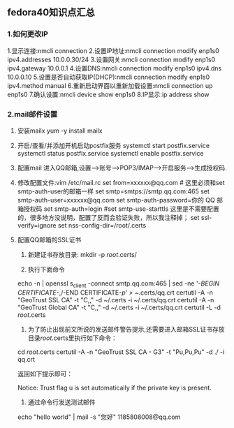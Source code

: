 ** fedora40知识点汇总
*** 1.如何更改IP
  1.显示连接:nmcli connection
  2.设置IP地址:nmcli connection modify enp1s0 ipv4.addresses 10.0.0.30/24
  3.设置网关:nmcli connection modify enp1s0 ipv4.gateway 10.0.0.1
  4.设置DNS:nmcli connection modify enp1s0 ipv4.dns 10.0.0.10
  5.设置是否自动获取IP(DHCP):nmcli connection modify enp1s0 ipv4.method manual
  6.重新启动界面以重新加载设置:nmcli connection up enp1s0
  7.确认设置:nmcli device show enp1s0
  8.IP显示:ip address show
*** 2.mail邮件设置
  1. 安装mailx
     yum -y install mailx

  2. 开启/查看/并添加开机启动postfix服务
     systemctl start postfix.service
     systemctl status postfix.service
     systemctl enable postfix.service

  3. 配置mail
     进入QQ邮箱,设置-->账号-->POP3/IMAP-->开启服务-->生成授权码.

  4. 修改配置文件:vim /etc/mail.rc
    set from=xxxxxx@qq.com # 这里必须和set smtp-auth-user的邮箱一样
    set smtp=smtps://smtp.qq.com:465
    set smtp-auth-user=xxxxxx@qq.com
    set smtp-auth-password=你的 QQ 邮箱授权码
    set smtp-auth=login
    #set smtp-use-starttls 这里是不需要配置的，很多地方没说明，配置了反而会验证失败，所以我注释掉；
    set ssl-verify=ignore
    set nss-config-dir=/root/.certs

  5. 配置QQ邮箱的SSL证书
     1. 新建证书存放目录: mkdir -p /root/.certs/

     2. 执行下面命令
	echo -n | openssl s_client -connect smtp.qq.com:465 | sed -ne '/-BEGIN CERTIFICATE-/,/-END CERTIFICATE-/p' > ~/.certs/qq.crt
	certutil -A -n "GeoTrust SSL CA" -t "C,," -d ~/.certs -i ~/.certs/qq.crt
	certutil -A -n "GeoTrust Global CA" -t "C,," -d ~/.certs -i ~/.certs/qq.crt
	certutil -L -d /root/.certs

     3. 为了防止出现前文所说的发送邮件警告提示,还需要进入邮箱SSL证书存放目录/root/.certs里执行如下命令：

	cd /root/.certs
	certutil -A -n "GeoTrust SSL CA - G3" -t "Pu,Pu,Pu" -d ./ -i qq.crt

	返回如下提示即可：

	Notice: Trust flag u is set automatically if the private key is
	present.

     4. 通过命令行发送测试邮件
	echo "hello world" | mail -s "您好" 1185808008@qq.com


	

     


